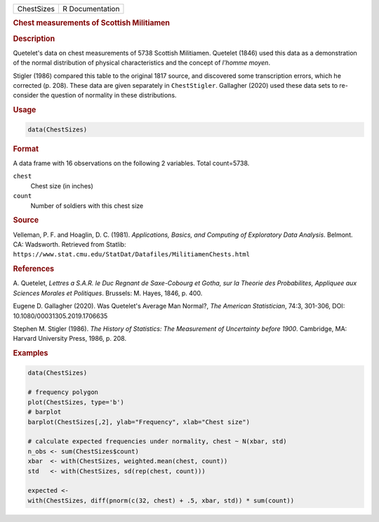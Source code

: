 .. container::

   ========== ===============
   ChestSizes R Documentation
   ========== ===============

   .. rubric:: Chest measurements of Scottish Militiamen
      :name: ChestSizes

   .. rubric:: Description
      :name: description

   Quetelet's data on chest measurements of 5738 Scottish Militiamen.
   Quetelet (1846) used this data as a demonstration of the normal
   distribution of physical characteristics and the concept of *l'homme
   moyen*.

   Stigler (1986) compared this table to the original 1817 source, and
   discovered some transcription errors, which he corrected (p. 208).
   These data are given separately in ``ChestStigler``. Gallagher (2020)
   used these data sets to re-consider the question of normality in
   these distributions.

   .. rubric:: Usage
      :name: usage

   .. code:: R

      data(ChestSizes)

   .. rubric:: Format
      :name: format

   A data frame with 16 observations on the following 2 variables. Total
   count=5738.

   ``chest``
      Chest size (in inches)

   ``count``
      Number of soldiers with this chest size

   .. rubric:: Source
      :name: source

   Velleman, P. F. and Hoaglin, D. C. (1981). *Applications, Basics, and
   Computing of Exploratory Data Analysis*. Belmont. CA: Wadsworth.
   Retrieved from Statlib:
   ``https://www.stat.cmu.edu/StatDat/Datafiles/MilitiamenChests.html``

   .. rubric:: References
      :name: references

   A. Quetelet, *Lettres a S.A.R. le Duc Regnant de Saxe-Cobourg et
   Gotha, sur la Theorie des Probabilites, Appliquee aux Sciences
   Morales et Politiques*. Brussels: M. Hayes, 1846, p. 400.

   Eugene D. Gallagher (2020). Was Quetelet's Average Man Normal?, *The
   American Statistician*, 74:3, 301-306, DOI:
   10.1080/00031305.2019.1706635

   Stephen M. Stigler (1986). *The History of Statistics: The
   Measurement of Uncertainty before 1900*. Cambridge, MA: Harvard
   University Press, 1986, p. 208.

   .. rubric:: Examples
      :name: examples

   .. code:: R

      data(ChestSizes)

      # frequency polygon
      plot(ChestSizes, type='b')
      # barplot
      barplot(ChestSizes[,2], ylab="Frequency", xlab="Chest size")

      # calculate expected frequencies under normality, chest ~ N(xbar, std)
      n_obs <- sum(ChestSizes$count)
      xbar  <- with(ChestSizes, weighted.mean(chest, count))
      std   <- with(ChestSizes, sd(rep(chest, count)))

      expected <- 
      with(ChestSizes, diff(pnorm(c(32, chest) + .5, xbar, std)) * sum(count))
